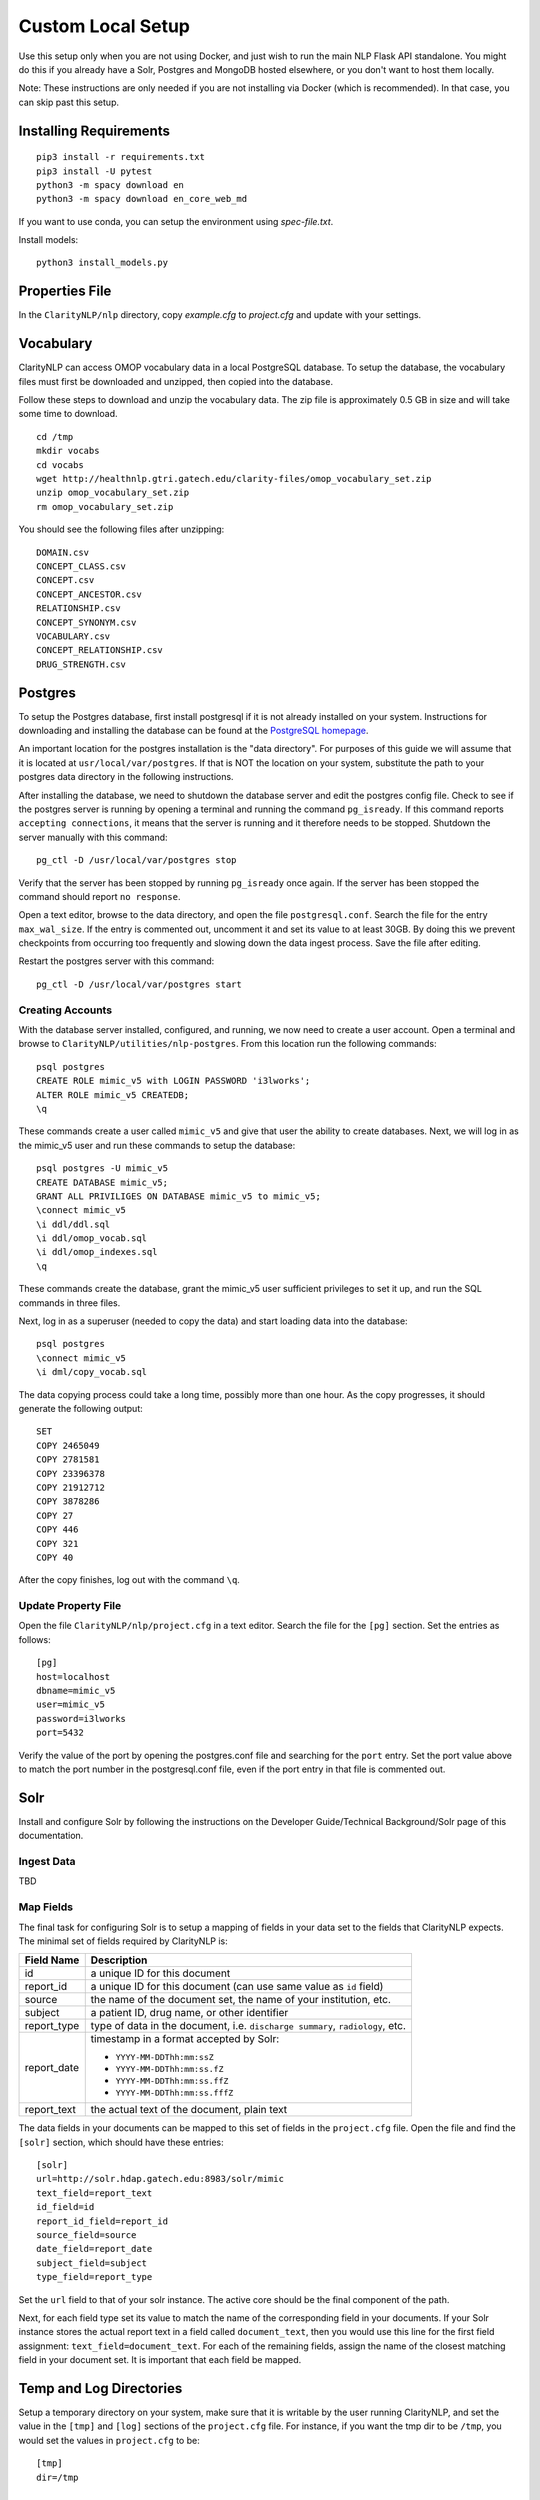 Custom Local Setup
==================

Use this setup only when you are not using Docker, and just wish to run the main
NLP Flask API standalone. You might do this if you already have a Solr, Postgres
and MongoDB hosted elsewhere, or you don't want to host them locally.


Note: These instructions are only needed if you are not installing via Docker
(which is recommended). In that case, you can skip past this setup.

Installing Requirements
-----------------------

::
   
   pip3 install -r requirements.txt
   pip3 install -U pytest
   python3 -m spacy download en
   python3 -m spacy download en_core_web_md

If you want to use conda, you can setup the environment using `spec-file.txt`.

Install models:

::

  python3 install_models.py

Properties File
---------------
In the ``ClarityNLP/nlp`` directory, copy `example.cfg` to `project.cfg` and
update with your settings.
  
Vocabulary
----------
ClarityNLP can access OMOP vocabulary data in a local PostgreSQL database. To
setup the database, the vocabulary files must first be downloaded and unzipped,
then copied into the database.

Follow these steps to download and unzip the vocabulary data. The zip file is
approximately 0.5 GB in size and will take some time to download.

::

   cd /tmp
   mkdir vocabs
   cd vocabs
   wget http://healthnlp.gtri.gatech.edu/clarity-files/omop_vocabulary_set.zip
   unzip omop_vocabulary_set.zip
   rm omop_vocabulary_set.zip

You should see the following files after unzipping:
::

   DOMAIN.csv
   CONCEPT_CLASS.csv
   CONCEPT.csv
   CONCEPT_ANCESTOR.csv
   RELATIONSHIP.csv
   CONCEPT_SYNONYM.csv
   VOCABULARY.csv
   CONCEPT_RELATIONSHIP.csv
   DRUG_STRENGTH.csv

Postgres
--------

To setup the Postgres database, first install postgresql if it is not already
installed on your system. Instructions for downloading and installing the
database can be found at the `PostgreSQL homepage <https://www.postgresql.org/>`_.

An important location for the postgres installation is the "data directory".
For purposes of this guide we will assume that it is located at ``usr/local/var/postgres``.
If that is NOT the location on your system, substitute the path to your
postgres data directory in the following instructions.

After installing the database, we need to shutdown the database server and edit
the postgres config file. Check to see if the postgres server is running by
opening a terminal and running the command ``pg_isready``.  If this command
reports ``accepting connections``, it means that the server is running and it
therefore needs to be stopped. Shutdown the server manually with this command:
::
    pg_ctl -D /usr/local/var/postgres stop

Verify that the server has been stopped by running ``pg_isready`` once again.
If the server has been stopped the command should report ``no response``.

Open a text editor, browse to the data directory, and open the file
``postgresql.conf``. Search the file for the entry ``max_wal_size``. If the
entry is commented out, uncomment it and set its value to at least 30GB. By
doing this we prevent checkpoints from occurring too frequently and slowing
down the data ingest process. Save the file after editing.

Restart the postgres server with this command:
::
    pg_ctl -D /usr/local/var/postgres start

Creating Accounts
^^^^^^^^^^^^^^^^^

With the database server installed, configured, and running, we now need to
create a user account. Open a terminal and browse to
``ClarityNLP/utilities/nlp-postgres``. From this location run the following
commands:
::
   psql postgres
   CREATE ROLE mimic_v5 with LOGIN PASSWORD 'i3lworks';
   ALTER ROLE mimic_v5 CREATEDB;
   \q

These commands create a user called ``mimic_v5`` and give that user the
ability to create databases. Next, we will log in as the mimic_v5 user and
run these commands to setup the database:
::
   psql postgres -U mimic_v5
   CREATE DATABASE mimic_v5;
   GRANT ALL PRIVILIGES ON DATABASE mimic_v5 to mimic_v5;
   \connect mimic_v5
   \i ddl/ddl.sql
   \i ddl/omop_vocab.sql
   \i ddl/omop_indexes.sql
   \q

These commands create the database, grant the mimic_v5 user sufficient
privileges to set it up, and run the SQL commands in three files.

Next, log in as a superuser (needed to copy the data) and start loading
data into the database:
::
   psql postgres
   \connect mimic_v5
   \i dml/copy_vocab.sql

The data copying process could take a long time, possibly more than one
hour. As the copy progresses, it should generate the following output:
::
   SET
   COPY 2465049
   COPY 2781581
   COPY 23396378
   COPY 21912712
   COPY 3878286
   COPY 27
   COPY 446
   COPY 321
   COPY 40

After the copy finishes, log out with the command ``\q``.

Update Property File
^^^^^^^^^^^^^^^^^^^^

Open the file ``ClarityNLP/nlp/project.cfg`` in a text editor. Search the file
for the ``[pg]`` section. Set the entries as follows:
::
   [pg]
   host=localhost
   dbname=mimic_v5
   user=mimic_v5
   password=i3lworks
   port=5432

Verify the value of the port by opening the postgres.conf file and searching for
the ``port`` entry. Set the port value above to match the port number in the
postgresql.conf file, even if the port entry in that file is commented out.

Solr
----
Install and configure Solr by following the instructions on the
Developer Guide/Technical Background/Solr page of this documentation.

Ingest Data
^^^^^^^^^^^
TBD

Map Fields
^^^^^^^^^^
The final task for configuring Solr is to setup a mapping of fields in your
data set to the fields that ClarityNLP expects. The minimal set of fields
required by ClarityNLP is:

+-------------+--------------------------------------------------------------------+
| Field Name  | Description                                                        |
+=============+====================================================================+
| id          | a unique ID for this document                                      |
+-------------+--------------------------------------------------------------------+
| report_id   | a unique ID for this document (can use same value as ``id`` field) |
+-------------+--------------------------------------------------------------------+
| source      | the name of the document set, the name of your institution, etc.   |
+-------------+--------------------------------------------------------------------+
| subject     | a patient ID, drug name, or other identifier                       |
+-------------+--------------------------------------------------------------------+
| report_type | type of data in the document, i.e. ``discharge summary``,          |
|             | ``radiology``, etc.                                                |
+-------------+--------------------------------------------------------------------+
| report_date | timestamp in a format accepted by Solr:                            |
|             |                                                                    |
|             | - ``YYYY-MM-DDThh:mm:ssZ``                                         |
|             | - ``YYYY-MM-DDThh:mm:ss.fZ``                                       |
|             | - ``YYYY-MM-DDThh:mm:ss.ffZ``                                      |
|             | - ``YYYY-MM-DDThh:mm:ss.fffZ``                                     |
+-------------+--------------------------------------------------------------------+
| report_text | the actual text of the document, plain text                        |
+-------------+--------------------------------------------------------------------+

The data fields in your documents can be mapped to this set of fields in the
``project.cfg`` file. Open the file and find the ``[solr]`` section, which
should have these entries:
::
   [solr]
   url=http://solr.hdap.gatech.edu:8983/solr/mimic
   text_field=report_text
   id_field=id
   report_id_field=report_id
   source_field=source
   date_field=report_date
   subject_field=subject
   type_field=report_type

Set the ``url`` field to that of your solr instance. The active core should be
the final component of the path.

Next, for each field type set its value to match the name of the corresponding
field in your documents. If your Solr instance stores the actual report text
in a field called ``document_text``, then you would use this line for the
first field assignment: ``text_field=document_text``.  For each of the
remaining fields, assign the name of the closest matching field in your
document set. It is important that each field be mapped.


Temp and Log Directories
------------------------
Setup a temporary directory on your system, make sure that it is writable by
the user running ClarityNLP, and set the value in the ``[tmp]`` and ``[log]``
sections of the ``project.cfg`` file. For instance, if you want the tmp dir
to be ``/tmp``, you would set the values in ``project.cfg`` to be:
::
   [tmp]
   dir=/tmp

   [log]
   dir=/tmp

You can also use different locations for the temp and log directories if you
want.

Running Locally
---------------

Running the Luigi Central Scheduler
^^^^^^^^^^^^^^^^^^^^^^^^^^^^^^^^^^^

ClarityNLP uses Luigi to schedule and manage the data processing tasks. Luigi
must be manually started each time you run.

To configure Luigi, open the ``project.cfg`` file and find the ``[luigi]``
section. Set the values as follows:
::
   [luigi]
   home=/path/to/luigi
   scheduler=http://localhost:8082
   workers=1
   url=http://localhost:8082

Make sure that the ``home`` entry is set to the location of the luigi binary on
your system. On a Linux or Mac system, you can find this path by running
``which luigi``.

Next, open a terminal and enter this command to launch Luigi. You can replace
the bracketed entries by ``pid``, ``logs``, and ``statefile`` if dedicated
directories for these do not exist:
::
   luigid --background --pidfile <PATH_TO_PIDFILE> --logdir <PATH_TO_LOGDIR> --state-path <PATH_TO_STATEFILE>

Running MongoDB
^^^^^^^^^^^^^^^

If you run MongoDB locally, start the ``mongod`` server by supplying the path
to your local config file as follows:
::
   mongod --config /path/to/mongod.conf

If you do not use a custom config file, omit the ``config`` argument.

Verify that the mongo server is running by typing ``mongo`` into a terminal to
start the mongo client. It should connect to the database and prompt for input.
Exit the client by typing ``quit()`` in the terminal.

Runnning Postgres
^^^^^^^^^^^^^^^^^

If your Postgres server is not already running, start it using the ``pg_ctl``
command above. Verify that your server is available by running ``pg_isready``.
It should report ``accepting connections``.

Ping Solr
^^^^^^^^^

Verify that you can communicate with your Solr instance by pinging it. Open a
Web browser and visit the URL formed by appending ``/admin/ping`` to your Solr
URL. For instance, using the example URL above, the ping URL would be:
``http://solr.hdap.gatech.edu:8983/solr/mimic/admin/ping``. The Web browser
should display a status of ``OK`` if it is connected. If you get an HTTP 404
error, then recheck your URL.


Run Flask app
^^^^^^^^^^^^^

ClarityNLP uses Flask as the underlying web framework. From the
``ClarityNLP/nlp`` directory, launch the web server as follows:
::
   export FLASK_APP=api.py
   python3 -m flask run

If you want to run Flask in development mode with an active debugger,
use this command sequence:
::
   export FLASK_APP=api.py
   export FLASK_ENV=development
   export FLASK_DEBUG=1
   python3 -m flask run

The default value of ``FLASK_ENV`` is ``production``. The allowed values
for ``FLASK_DEBUG`` are ``1`` (enable) and ``0`` (disable).

The web server prints startup information to the screen as it initializes.
When initialization is complete you should see output similar to this:
::
   * Serving Flask app "nlp.api"
   * Running on http://127.0.0.1:5000/ (Press CTRL+C to quit)

At this point ClarityNLP is fully initialized and waiting for commands.

